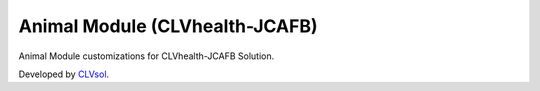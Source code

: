 Animal Module (CLVhealth-JCAFB)
===============================

Animal Module customizations for CLVhealth-JCAFB Solution.

Developed by `CLVsol <https://clvsol.com>`_.
